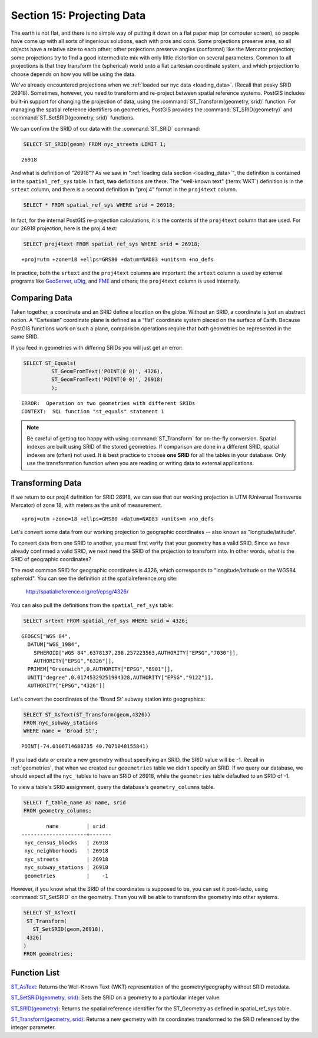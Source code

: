 .. _projection:

Section 15: Projecting Data
===========================

The earth is not flat, and there is no simple way of putting it down on a flat paper map (or computer screen), so people have come up with all sorts of ingenious solutions, each with pros and cons. Some projections preserve area, so all objects have a relative size to each other; other projections preserve angles (conformal) like the Mercator projection; some projections try to find a good intermediate mix with only little distortion on several parameters. Common to all projections is that they transform the (spherical) world onto a flat cartesian coordinate system, and which projection to choose depends on how you will be using the data.

We've already encountered projections when we :ref:`loaded our nyc data <loading_data>`.  (Recall that pesky SRID 26918).  Sometimes, however, you need to transform and re-project between spatial reference systems. PostGIS includes built-in support for changing the projection of data, using the :command:`ST_Transform(geometry, srid)` function. For managing the spatial reference identifiers on geometries, PostGIS provides the :command:`ST_SRID(geometry)` and :command:`ST_SetSRID(geometry, srid)` functions.

We can confirm the SRID of our data with the :command:`ST_SRID` command:

.. code-block:: sql

  SELECT ST_SRID(geom) FROM nyc_streets LIMIT 1;
  
::

  26918
  
And what is definition of "26918"? As we saw in ":ref:`loading data section <loading_data>`", the definition is contained in the ``spatial_ref_sys`` table. In fact, **two** definitions are there. The "well-known text" (:term:`WKT`) definition is in the ``srtext`` column, and there is a second definition in "proj.4" format in the ``proj4text`` column.

.. code-block:: sql

   SELECT * FROM spatial_ref_sys WHERE srid = 26918;
   
In fact, for the internal PostGIS re-projection calculations, it is the contents of the ``proj4text`` column that are used. For our 26918 projection, here is the proj.4 text:

.. code-block:: sql

  SELECT proj4text FROM spatial_ref_sys WHERE srid = 26918;
  
::

  +proj=utm +zone=18 +ellps=GRS80 +datum=NAD83 +units=m +no_defs 
  
In practice, both the ``srtext`` and the ``proj4text`` columns are important: the ``srtext`` column is used by external programs like `GeoServer <http://geoserver.org>`_, `uDig <udig.refractions.net>`_, and `FME <http://www.safe.com/>`_  and others; the ``proj4text`` column is used internally.

Comparing Data
--------------

Taken together, a coordinate and an SRID define a location on the globe. Without an SRID, a coordinate is just an abstract notion. A “Cartesian” coordinate plane is defined as a “flat” coordinate system placed on the surface of Earth. Because PostGIS functions work on such a plane, comparison operations require that both geometries be represented in the same SRID.

If you feed in geometries with differing SRIDs you will just get an error:

.. code-block:: sql

  SELECT ST_Equals(
           ST_GeomFromText('POINT(0 0)', 4326),
           ST_GeomFromText('POINT(0 0)', 26918)
           );

::

  ERROR:  Operation on two geometries with different SRIDs
  CONTEXT:  SQL function "st_equals" statement 1
  

.. note::

   Be careful of getting too happy with using :command:`ST_Transform` for on-the-fly conversion. Spatial indexes are built using SRID of the stored geometries.  If comparison are done in a different SRID, spatial indexes are (often) not used. It is best practice to choose **one SRID** for all the tables in your database. Only use the transformation function when you are reading or writing data to external applications.


Transforming Data
-----------------

If we return to our proj4 definition for SRID 26918, we can see that our working projection is UTM (Universal Transverse Mercator) of zone 18, with meters as the unit of measurement.

::

   +proj=utm +zone=18 +ellps=GRS80 +datum=NAD83 +units=m +no_defs 

Let's convert some data from our working projection to geographic coordinates -- also known as "longitude/latitude". 

To convert data from one SRID to another, you must first verify that your geometry has a valid SRID. Since we have already confirmed a valid SRID, we next need the SRID of the projection to transform into. In other words, what is the SRID of geographic coordinates?

The most common SRID for geographic coordinates is 4326, which corresponds to "longitude/latitude on the WGS84 spheroid". You can see the definition at the spatialreference.org site:

  http://spatialreference.org/ref/epsg/4326/
  
You can also pull the definitions from the ``spatial_ref_sys`` table:

.. code-block:: sql

  SELECT srtext FROM spatial_ref_sys WHERE srid = 4326;
  
::

  GEOGCS["WGS 84",
    DATUM["WGS_1984",
      SPHEROID["WGS 84",6378137,298.257223563,AUTHORITY["EPSG","7030"]],
      AUTHORITY["EPSG","6326"]],
    PRIMEM["Greenwich",0,AUTHORITY["EPSG","8901"]],
    UNIT["degree",0.01745329251994328,AUTHORITY["EPSG","9122"]],
    AUTHORITY["EPSG","4326"]]

Let's convert the coordinates of the 'Broad St' subway station into geographics:

.. code-block:: sql

  SELECT ST_AsText(ST_Transform(geom,4326)) 
  FROM nyc_subway_stations 
  WHERE name = 'Broad St';
  
::

  POINT(-74.0106714688735 40.7071048155841)

If you load data or create a new geometry without specifying an SRID, the SRID value will be -1.  Recall in :ref:`geometries`, that when we created our ``geoemetries`` table we didn't specify an SRID. If we query our database, we should expect all the ``nyc_`` tables to have an SRID of 26918, while  the ``geometries`` table defaulted to an SRID of -1.

To view a table's SRID assignment, query the database's ``geometry_columns`` table.

.. code-block:: sql

  SELECT f_table_name AS name, srid 
  FROM geometry_columns;
  
::

          name         | srid  
  ---------------------+-------
   nyc_census_blocks   | 26918
   nyc_neighborhoods   | 26918
   nyc_streets         | 26918
   nyc_subway_stations | 26918
   geometries          |    -1

  
However, if you know what the SRID of the coordinates is supposed to be, you can set it post-facto, using :command:`ST_SetSRID` on the geometry. Then you will be able to transform the geometry into other systems.

.. code-block:: sql

   SELECT ST_AsText(
    ST_Transform(
      ST_SetSRID(geom,26918),
    4326)
   )
   FROM geometries;

Function List
-------------
`ST_AsText <http://postgis.net/docs/manual-2.1/ST_AsText.html>`_: Returns the Well-Known Text (WKT) representation of the geometry/geography without SRID metadata.

`ST_SetSRID(geometry, srid) <http://postgis.net/docs/manual-2.1/ST_SetSRID.html>`_: Sets the SRID on a geometry to a particular integer value.

`ST_SRID(geometry) <http://postgis.net/docs/manual-2.1/ST_SRID.html>`_: Returns the spatial reference identifier for the ST_Geometry as defined in spatial_ref_sys table.

`ST_Transform(geometry, srid) <http://postgis.net/docs/manual-2.1/ST_Transform.html>`_: Returns a new geometry with its coordinates transformed to the SRID referenced by the integer parameter.
